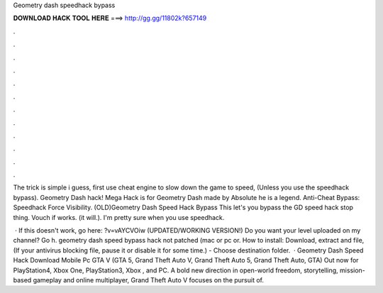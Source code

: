 Geometry dash speedhack bypass



𝐃𝐎𝐖𝐍𝐋𝐎𝐀𝐃 𝐇𝐀𝐂𝐊 𝐓𝐎𝐎𝐋 𝐇𝐄𝐑𝐄 ===> http://gg.gg/11802k?657149



.



.



.



.



.



.



.



.



.



.



.



.

The trick is simple i guess, first use cheat engine to slow down the game to speed, (Unless you use the speedhack bypass). Geometry Dash hack! Mega Hack is for Geometry Dash made by Absolute he is a legend. Anti-Cheat Bypass: Speedhack Force Visibility. (OLD)Geometry Dash Speed Hack Bypass This let's you bypass the GD speed hack stop thing. Vouch if works. (it will.). I'm pretty sure when you use speedhack.

 · If this doesn't work, go here: ?v=vAYCVOiw (UPDATED/WORKING VERSION!) Do you want your level uploaded on my channel? Go h. geometry dash speed bypass hack not patched (mac or pc or. How to install: Download, extract and  file, (If your antivirus blocking file, pause it or disable it for some time.) - Choose destination folder.  · Geometry Dash Speed Hack Download Mobile Pc GTA V (GTA 5, Grand Theft Auto V, Grand Theft Auto 5, Grand Theft Auto, GTA) Out now for PlayStation4, Xbox One, PlayStation3, Xbox , and PC. A bold new direction in open-world freedom, storytelling, mission-based gameplay and online multiplayer, Grand Theft Auto V focuses on the pursuit of.
